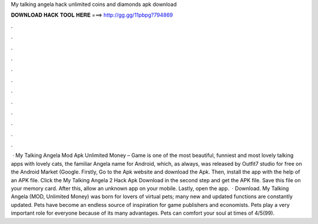 My talking angela hack unlimited coins and diamonds apk download

𝐃𝐎𝐖𝐍𝐋𝐎𝐀𝐃 𝐇𝐀𝐂𝐊 𝐓𝐎𝐎𝐋 𝐇𝐄𝐑𝐄 ===> http://gg.gg/11pbpg?794869

.

.

.

.

.

.

.

.

.

.

.

.

 · My Talking Angela Mod Apk Unlimited Money – Game is one of the most beautiful, funniest and most lovely talking apps with lovely cats, the familiar Angela name for Android, which, as always, was released by Outfit7 studio for free on the Android Market (Google. Firstly, Go to the Apk website and download the Apk. Then, install the app with the help of an APK file. Click the My Talking Angela 2 Hack Apk Download in the second step and get the APK file. Save this file on your memory card. After this, allow an unknown app on your mobile. Lastly, open the app.  · Download. My Talking Angela (MOD, Unlimited Money) was born for lovers of virtual pets; many new and updated functions are constantly updated. Pets have become an endless source of inspiration for game publishers and economists. Pets play a very important role for everyone because of its many advantages. Pets can comfort your soul at times of 4/5(99).